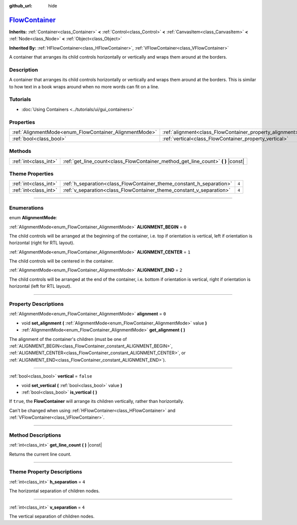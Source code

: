 :github_url: hide

.. DO NOT EDIT THIS FILE!!!
.. Generated automatically from Godot engine sources.
.. Generator: https://github.com/godotengine/godot/tree/master/doc/tools/make_rst.py.
.. XML source: https://github.com/godotengine/godot/tree/master/doc/classes/FlowContainer.xml.

.. _class_FlowContainer:

`FlowContainer <https://github.com/godotengine/godot/blob/master/scene/gui/flow_container.h#L36>`_
==================================================================================================

**Inherits:** :ref:`Container<class_Container>` **<** :ref:`Control<class_Control>` **<** :ref:`CanvasItem<class_CanvasItem>` **<** :ref:`Node<class_Node>` **<** :ref:`Object<class_Object>`

**Inherited By:** :ref:`HFlowContainer<class_HFlowContainer>`, :ref:`VFlowContainer<class_VFlowContainer>`

A container that arranges its child controls horizontally or vertically and wraps them around at the borders.

.. rst-class:: classref-introduction-group

Description
-----------

A container that arranges its child controls horizontally or vertically and wraps them around at the borders. This is similar to how text in a book wraps around when no more words can fit on a line.

.. rst-class:: classref-introduction-group

Tutorials
---------

- :doc:`Using Containers <../tutorials/ui/gui_containers>`

.. rst-class:: classref-reftable-group

Properties
----------

.. table::
   :widths: auto

   +--------------------------------------------------------+----------------------------------------------------------+-----------+
   | :ref:`AlignmentMode<enum_FlowContainer_AlignmentMode>` | :ref:`alignment<class_FlowContainer_property_alignment>` | ``0``     |
   +--------------------------------------------------------+----------------------------------------------------------+-----------+
   | :ref:`bool<class_bool>`                                | :ref:`vertical<class_FlowContainer_property_vertical>`   | ``false`` |
   +--------------------------------------------------------+----------------------------------------------------------+-----------+

.. rst-class:: classref-reftable-group

Methods
-------

.. table::
   :widths: auto

   +-----------------------+--------------------------------------------------------------------------------------+
   | :ref:`int<class_int>` | :ref:`get_line_count<class_FlowContainer_method_get_line_count>` **(** **)** |const| |
   +-----------------------+--------------------------------------------------------------------------------------+

.. rst-class:: classref-reftable-group

Theme Properties
----------------

.. table::
   :widths: auto

   +-----------------------+----------------------------------------------------------------------+-------+
   | :ref:`int<class_int>` | :ref:`h_separation<class_FlowContainer_theme_constant_h_separation>` | ``4`` |
   +-----------------------+----------------------------------------------------------------------+-------+
   | :ref:`int<class_int>` | :ref:`v_separation<class_FlowContainer_theme_constant_v_separation>` | ``4`` |
   +-----------------------+----------------------------------------------------------------------+-------+

.. rst-class:: classref-section-separator

----

.. rst-class:: classref-descriptions-group

Enumerations
------------

.. _enum_FlowContainer_AlignmentMode:

.. rst-class:: classref-enumeration

enum **AlignmentMode**:

.. _class_FlowContainer_constant_ALIGNMENT_BEGIN:

.. rst-class:: classref-enumeration-constant

:ref:`AlignmentMode<enum_FlowContainer_AlignmentMode>` **ALIGNMENT_BEGIN** = ``0``

The child controls will be arranged at the beginning of the container, i.e. top if orientation is vertical, left if orientation is horizontal (right for RTL layout).

.. _class_FlowContainer_constant_ALIGNMENT_CENTER:

.. rst-class:: classref-enumeration-constant

:ref:`AlignmentMode<enum_FlowContainer_AlignmentMode>` **ALIGNMENT_CENTER** = ``1``

The child controls will be centered in the container.

.. _class_FlowContainer_constant_ALIGNMENT_END:

.. rst-class:: classref-enumeration-constant

:ref:`AlignmentMode<enum_FlowContainer_AlignmentMode>` **ALIGNMENT_END** = ``2``

The child controls will be arranged at the end of the container, i.e. bottom if orientation is vertical, right if orientation is horizontal (left for RTL layout).

.. rst-class:: classref-section-separator

----

.. rst-class:: classref-descriptions-group

Property Descriptions
---------------------

.. _class_FlowContainer_property_alignment:

.. rst-class:: classref-property

:ref:`AlignmentMode<enum_FlowContainer_AlignmentMode>` **alignment** = ``0``

.. rst-class:: classref-property-setget

- void **set_alignment** **(** :ref:`AlignmentMode<enum_FlowContainer_AlignmentMode>` value **)**
- :ref:`AlignmentMode<enum_FlowContainer_AlignmentMode>` **get_alignment** **(** **)**

The alignment of the container's children (must be one of :ref:`ALIGNMENT_BEGIN<class_FlowContainer_constant_ALIGNMENT_BEGIN>`, :ref:`ALIGNMENT_CENTER<class_FlowContainer_constant_ALIGNMENT_CENTER>`, or :ref:`ALIGNMENT_END<class_FlowContainer_constant_ALIGNMENT_END>`).

.. rst-class:: classref-item-separator

----

.. _class_FlowContainer_property_vertical:

.. rst-class:: classref-property

:ref:`bool<class_bool>` **vertical** = ``false``

.. rst-class:: classref-property-setget

- void **set_vertical** **(** :ref:`bool<class_bool>` value **)**
- :ref:`bool<class_bool>` **is_vertical** **(** **)**

If ``true``, the **FlowContainer** will arrange its children vertically, rather than horizontally.

Can't be changed when using :ref:`HFlowContainer<class_HFlowContainer>` and :ref:`VFlowContainer<class_VFlowContainer>`.

.. rst-class:: classref-section-separator

----

.. rst-class:: classref-descriptions-group

Method Descriptions
-------------------

.. _class_FlowContainer_method_get_line_count:

.. rst-class:: classref-method

:ref:`int<class_int>` **get_line_count** **(** **)** |const|

Returns the current line count.

.. rst-class:: classref-section-separator

----

.. rst-class:: classref-descriptions-group

Theme Property Descriptions
---------------------------

.. _class_FlowContainer_theme_constant_h_separation:

.. rst-class:: classref-themeproperty

:ref:`int<class_int>` **h_separation** = ``4``

The horizontal separation of children nodes.

.. rst-class:: classref-item-separator

----

.. _class_FlowContainer_theme_constant_v_separation:

.. rst-class:: classref-themeproperty

:ref:`int<class_int>` **v_separation** = ``4``

The vertical separation of children nodes.

.. |virtual| replace:: :abbr:`virtual (This method should typically be overridden by the user to have any effect.)`
.. |const| replace:: :abbr:`const (This method has no side effects. It doesn't modify any of the instance's member variables.)`
.. |vararg| replace:: :abbr:`vararg (This method accepts any number of arguments after the ones described here.)`
.. |constructor| replace:: :abbr:`constructor (This method is used to construct a type.)`
.. |static| replace:: :abbr:`static (This method doesn't need an instance to be called, so it can be called directly using the class name.)`
.. |operator| replace:: :abbr:`operator (This method describes a valid operator to use with this type as left-hand operand.)`
.. |bitfield| replace:: :abbr:`BitField (This value is an integer composed as a bitmask of the following flags.)`
